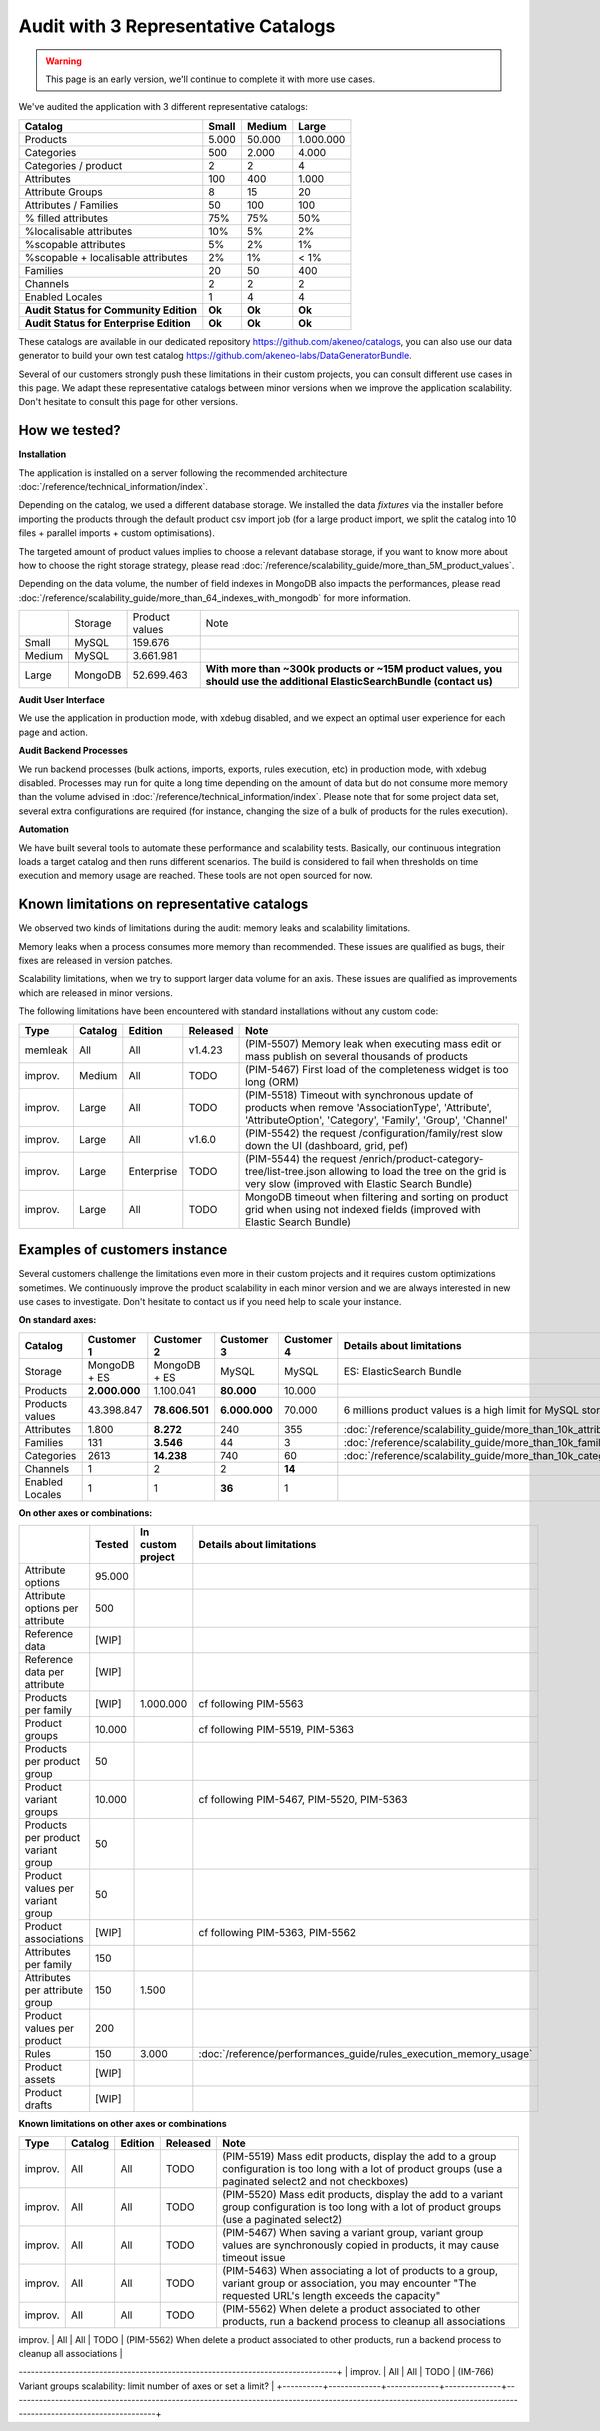 Audit with 3 Representative Catalogs
====================================

.. warning::

    This page is an early version, we'll continue to complete it with more use cases.

We've audited the application with 3 different representative catalogs:

+-----------------------------------------+-----------+------------+-------------+
| **Catalog**                             | **Small** | **Medium** | **Large**   |
+-----------------------------------------+-----------+------------+-------------+
| Products                                | 5.000     | 50.000     | 1.000.000   |
+-----------------------------------------+-----------+------------+-------------+
| Categories                              | 500       | 2.000      | 4.000       |
+-----------------------------------------+-----------+------------+-------------+
| Categories / product                    | 2         | 2          | 4           |
+-----------------------------------------+-----------+------------+-------------+
| Attributes                              | 100       | 400        | 1.000       |
+-----------------------------------------+-----------+------------+-------------+
| Attribute Groups                        | 8         | 15         | 20          |
+-----------------------------------------+-----------+------------+-------------+
| Attributes / Families                   | 50        | 100        | 100         |
+-----------------------------------------+-----------+------------+-------------+
| % filled attributes                     | 75%       | 75%        | 50%         |
+-----------------------------------------+-----------+------------+-------------+
| %localisable attributes                 | 10%       | 5%         | 2%          |
+-----------------------------------------+-----------+------------+-------------+
| %scopable attributes                    | 5%        | 2%         | 1%          |
+-----------------------------------------+-----------+------------+-------------+
| %scopable + localisable attributes      | 2%        | 1%         | < 1%        |
+-----------------------------------------+-----------+------------+-------------+
| Families                                | 20        | 50         | 400         |
+-----------------------------------------+-----------+------------+-------------+
| Channels                                | 2         | 2          | 2           |
+-----------------------------------------+-----------+------------+-------------+
| Enabled Locales                         | 1         | 4          | 4           |
+-----------------------------------------+-----------+------------+-------------+
| **Audit Status for Community Edition**  | **Ok**    | **Ok**     | **Ok**      |
+-----------------------------------------+-----------+------------+-------------+
| **Audit Status for Enterprise Edition** | **Ok**    | **Ok**     | **Ok**      |
+-----------------------------------------+-----------+------------+-------------+

These catalogs are available in our dedicated repository https://github.com/akeneo/catalogs, you can also use our data generator to build your own test catalog https://github.com/akeneo-labs/DataGeneratorBundle.

Several of our customers strongly push these limitations in their custom projects, you can consult different use cases in this page. We adapt these representative catalogs between minor versions when we improve the application scalability. Don't hesitate to consult this page for other versions.

How we tested?
--------------

**Installation**

The application is installed on a server following the recommended architecture :doc:`/reference/technical_information/index`.

Depending on the catalog, we used a different database storage. We installed the data `fixtures` via the installer before importing the products through the default product csv import job (for a large product import, we split the catalog into 10 files + parallel imports + custom optimisations).

The targeted amount of product values implies to choose a relevant database storage, if you want to know more about how to choose the right storage strategy, please read :doc:`/reference/scalability_guide/more_than_5M_product_values`.

Depending on the data volume, the number of field indexes in MongoDB also impacts the performances, please read :doc:`/reference/scalability_guide/more_than_64_indexes_with_mongodb` for more information.

+---------+---------+----------------+--------------------------------------------------------------------------------------------------------------------------+
|         | Storage | Product values | Note                                                                                                                     |
+---------+---------+----------------+--------------------------------------------------------------------------------------------------------------------------+
| Small   | MySQL   | 159.676        |                                                                                                                          |
+---------+---------+----------------+--------------------------------------------------------------------------------------------------------------------------+
| Medium  | MySQL   | 3.661.981      |                                                                                                                          |
+---------+---------+----------------+--------------------------------------------------------------------------------------------------------------------------+
| Large   | MongoDB | 52.699.463     | **With more than ~300k products or ~15M product values, you should use the additional ElasticSearchBundle (contact us)** |
+---------+---------+----------------+--------------------------------------------------------------------------------------------------------------------------+

**Audit User Interface**

We use the application in production mode, with xdebug disabled, and we expect an optimal user experience for each page and action.

**Audit Backend Processes**

We run backend processes (bulk actions, imports, exports, rules execution, etc) in production mode, with xdebug disabled. Processes may run for quite a long time depending on the amount of data but do not consume more memory than the volume advised in :doc:`/reference/technical_information/index`. Please note that for some project data set, several extra configurations are required (for instance, changing the size of a bulk of products for the rules execution).

**Automation**

We have built several tools to automate these performance and scalability tests. Basically, our continuous integration loads a target catalog and then runs different scenarios. The build is considered to fail when thresholds on time execution and memory usage are reached. These tools are not open sourced for now.

Known limitations on representative catalogs
--------------------------------------------

We observed two kinds of limitations during the audit: memory leaks and scalability limitations.

Memory leaks when a process consumes more memory than recommended. These issues are qualified as bugs, their fixes are released in version patches.

Scalability limitations, when we try to support larger data volume for an axis. These issues are qualified as improvements which are released in minor versions.

The following limitations have been encountered with standard installations without any custom code:

+----------+-------------+-------------+--------------+----------------------------------------------------------------------------------------------------------------------------------------------------------------+
| **Type** | **Catalog** | **Edition** | **Released** | **Note**                                                                                                                                                       |
+----------+-------------+-------------+--------------+----------------------------------------------------------------------------------------------------------------------------------------------------------------+
| memleak  | All         | All         | v1.4.23      | (PIM-5507) Memory leak when executing mass edit or mass publish on several thousands of products                                                               |
+----------+-------------+-------------+--------------+----------------------------------------------------------------------------------------------------------------------------------------------------------------+
| improv.  | Medium      | All         | TODO         | (PIM-5467) First load of the completeness widget is too long (ORM)                                                                                             |
+----------+-------------+-------------+--------------+----------------------------------------------------------------------------------------------------------------------------------------------------------------+
| improv.  | Large       | All         | TODO         | (PIM-5518) Timeout with synchronous update of products when remove 'AssociationType', 'Attribute', 'AttributeOption', 'Category', 'Family', 'Group', 'Channel' |
+----------+-------------+-------------+--------------+----------------------------------------------------------------------------------------------------------------------------------------------------------------+
| improv.  | Large       | All         | v1.6.0       | (PIM-5542) the request /configuration/family/rest slow down the UI (dashboard, grid, pef)                                                                      |
+----------+-------------+-------------+--------------+----------------------------------------------------------------------------------------------------------------------------------------------------------------+
| improv.  | Large       | Enterprise  | TODO         | (PIM-5544) the request /enrich/product-category-tree/list-tree.json allowing to load the tree on the grid is very slow (improved with Elastic Search Bundle)   |
+----------+-------------+-------------+--------------+----------------------------------------------------------------------------------------------------------------------------------------------------------------+
| improv.  | Large       | All         | TODO         | MongoDB timeout when filtering and sorting on product grid when using not indexed fields (improved with Elastic Search Bundle)                                 |
+----------+-------------+-------------+--------------+----------------------------------------------------------------------------------------------------------------------------------------------------------------+

Examples of customers instance
------------------------------

Several customers challenge the limitations even more in their custom projects and it requires custom optimizations sometimes. We continuously improve the product scalability in each minor version and we are always interested in new use cases to investigate. Don't hesitate to contact us if you need help to scale your instance.

**On standard axes:**

+-----------------------------------------+-----------------+-----------------+----------------+----------------+--------------------------------------------------------------+
| **Catalog**                             | **Customer 1**  | **Customer 2**  | **Customer 3** | **Customer 4** | **Details about limitations**                                |
+-----------------------------------------+-----------------+-----------------+----------------+----------------+--------------------------------------------------------------+
| Storage                                 | MongoDB + ES    | MongoDB + ES    | MySQL          | MySQL          | ES: ElasticSearch Bundle                                     |
+-----------------------------------------+-----------------+-----------------+----------------+----------------+--------------------------------------------------------------+
| Products                                | **2.000.000**   | 1.100.041       | **80.000**     | 10.000         |                                                              |
+-----------------------------------------+-----------------+-----------------+----------------+----------------+--------------------------------------------------------------+
| Products values                         | 43.398.847      | **78.606.501**  | **6.000.000**  | 70.000         | 6 millions product values is a high limit for MySQL storage  |
+-----------------------------------------+-----------------+-----------------+----------------+----------------+--------------------------------------------------------------+
| Attributes                              | 1.800           | **8.272**       | 240            | 355            | :doc:`/reference/scalability_guide/more_than_10k_attributes` |
+-----------------------------------------+-----------------+-----------------+----------------+----------------+--------------------------------------------------------------+
| Families                                | 131             | **3.546**       | 44             | 3              | :doc:`/reference/scalability_guide/more_than_10k_families`   |
+-----------------------------------------+-----------------+-----------------+----------------+----------------+--------------------------------------------------------------+
| Categories                              | 2613            | **14.238**      | 740            | 60             | :doc:`/reference/scalability_guide/more_than_10k_categories` |
+-----------------------------------------+-----------------+-----------------+----------------+----------------+--------------------------------------------------------------+
| Channels                                | 1               | 2               | 2              | **14**         |                                                              |
+-----------------------------------------+-----------------+-----------------+----------------+----------------+--------------------------------------------------------------+
| Enabled Locales                         | 1               | 1               | **36**         | 1              |                                                              |
+-----------------------------------------+-----------------+-----------------+----------------+----------------+--------------------------------------------------------------+

**On other axes or combinations:**

+------------------------------------+------------+-----------------------+-------------------------------------------------------------------------+
|                                    | **Tested** | **In custom project** | **Details about limitations**                                           |
+------------------------------------+------------+-----------------------+-------------------------------------------------------------------------+
| Attribute options                  | 95.000     |                       |                                                                         |
+------------------------------------+------------+-----------------------+-------------------------------------------------------------------------+
| Attribute options per attribute    | 500        |                       |                                                                         |
+------------------------------------+------------+-----------------------+-------------------------------------------------------------------------+
| Reference data                     | [WIP]      |                       |                                                                         |
+------------------------------------+------------+-----------------------+-------------------------------------------------------------------------+
| Reference data per attribute       | [WIP]      |                       |                                                                         |
+------------------------------------+------------+-----------------------+-------------------------------------------------------------------------+
| Products per family                | [WIP]      | 1.000.000             | cf following PIM-5563                                                   |
+------------------------------------+------------+-----------------------+-------------------------------------------------------------------------+
| Product groups                     | 10.000     |                       | cf following PIM-5519, PIM-5363                                         |
+------------------------------------+------------+-----------------------+-------------------------------------------------------------------------+
| Products per product group         | 50         |                       |                                                                         |
+------------------------------------+------------+-----------------------+-------------------------------------------------------------------------+
| Product variant groups             | 10.000     |                       | cf following PIM-5467, PIM-5520, PIM-5363                               |
+------------------------------------+------------+-----------------------+-------------------------------------------------------------------------+
| Products per product variant group | 50         |                       |                                                                         |
+------------------------------------+------------+-----------------------+-------------------------------------------------------------------------+
| Product values per variant group   | 50         |                       |                                                                         |
+------------------------------------+------------+-----------------------+-------------------------------------------------------------------------+
| Product associations               | [WIP]      |                       | cf following PIM-5363, PIM-5562                                         |
+------------------------------------+------------+-----------------------+-------------------------------------------------------------------------+
| Attributes per family              | 150        |                       |                                                                         |
+------------------------------------+------------+-----------------------+-------------------------------------------------------------------------+
| Attributes per attribute group     | 150        | 1.500                 |                                                                         |
+------------------------------------+------------+-----------------------+-------------------------------------------------------------------------+
| Product values per product         | 200        |                       |                                                                         |
+------------------------------------+------------+-----------------------+-------------------------------------------------------------------------+
| Rules                              | 150        | 3.000                 | :doc:`/reference/performances_guide/rules_execution_memory_usage`       |
+------------------------------------+------------+-----------------------+-------------------------------------------------------------------------+
| Product assets                     | [WIP]      |                       |                                                                         |
+------------------------------------+------------+-----------------------+-------------------------------------------------------------------------+
| Product drafts                     | [WIP]      |                       |                                                                         |
+------------------------------------+------------+-----------------------+-------------------------------------------------------------------------+

**Known limitations on other axes or combinations**

+----------+-------------+-------------+--------------+----------------------------------------------------------------------------------------------------------------------------------------------------------------+
| **Type** | **Catalog** | **Edition** | **Released** | **Note**                                                                                                                                                       |
+----------+-------------+-------------+--------------+----------------------------------------------------------------------------------------------------------------------------------------------------------------+
| improv.  | All         | All         | TODO         | (PIM-5519) Mass edit products, display the add to a group configuration is too long with a lot of product groups (use a paginated select2 and not checkboxes)  |
+----------+-------------+-------------+--------------+----------------------------------------------------------------------------------------------------------------------------------------------------------------+
| improv.  | All         | All         | TODO         | (PIM-5520) Mass edit products, display the add to a variant group configuration is too long with a lot of product groups (use a paginated select2)             |
+----------+-------------+-------------+--------------+----------------------------------------------------------------------------------------------------------------------------------------------------------------+
| improv.  | All         | All         | TODO         | (PIM-5467) When saving a variant group, variant group values are synchronously copied in products, it may cause timeout issue                                  |
+----------+-------------+-------------+--------------+----------------------------------------------------------------------------------------------------------------------------------------------------------------+
| improv.  | All         | All         | TODO         | (PIM-5463) When associating a lot of products to a group, variant group or association, you may encounter "The requested URL's length exceeds the capacity"    |
+----------+-------------+-------------+--------------+----------------------------------------------------------------------------------------------------------------------------------------------------------------+
| improv.  | All         | All         | TODO         | (PIM-5562) When delete a product associated to other products, run a backend process to cleanup all associations                                               |
+----------+-------------+-------------+--------------+----------------------------------------------------------------------------------------------------------------------------------------------------------------+
| improv.  | All         | All         | TODO         | (PIM-5563) Query for completeness rescheduling when saving a family with 50k products inside is too long to execute, exec as backend process                   |
+----------+-------------+-------------+--------------+---------------------------------------------------------------------------------
-------------------------------------------------------------------------------+
| improv.  | All         | All         | TODO         | (IM-766) Variant groups scalability: limit number of axes or set a limit?                                                                                       |
+----------+-------------+-------------+--------------+----------------------------------------------------------------------------------------------------------------------------------------------------------------+ 

